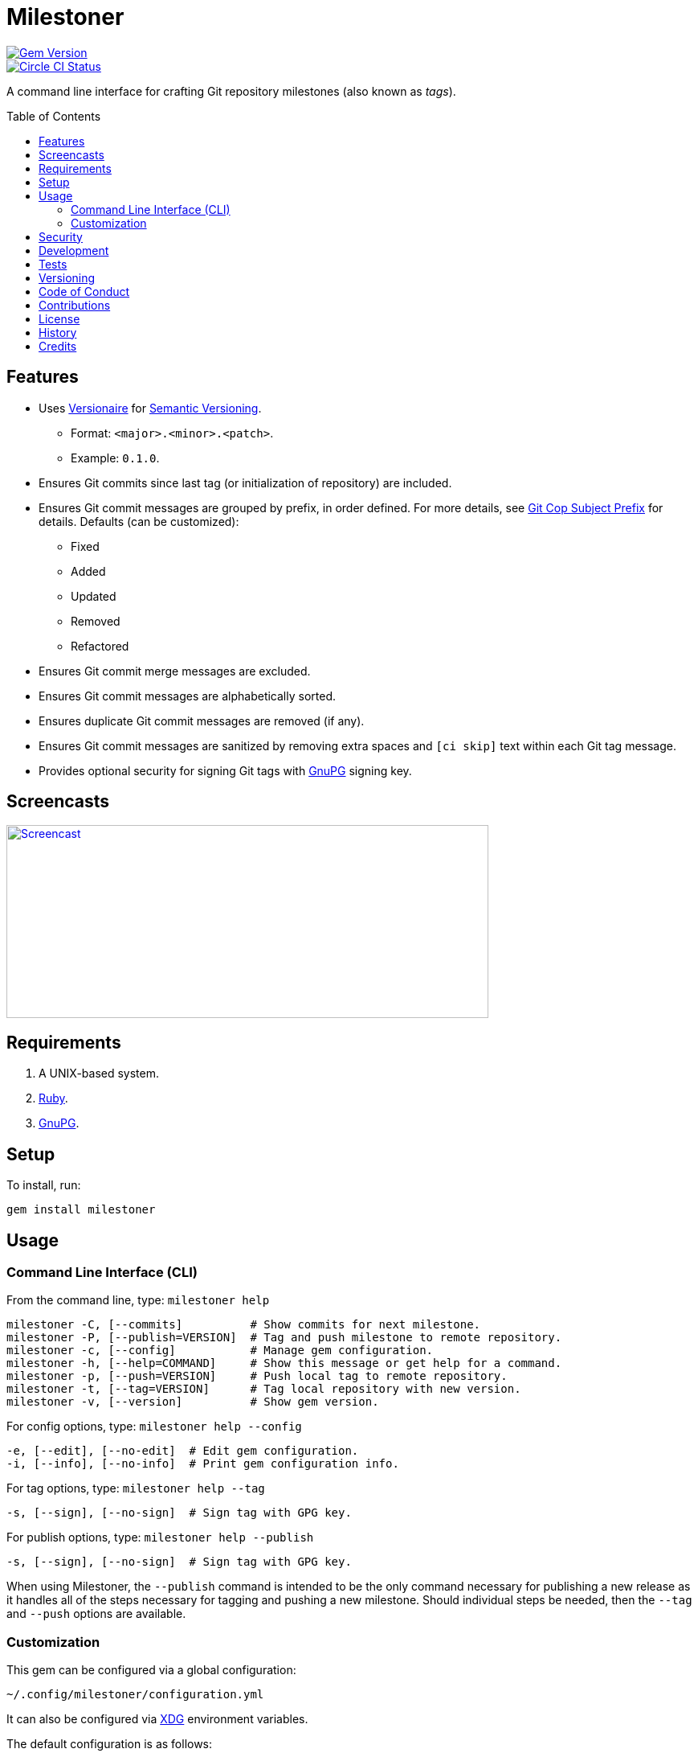 :toc: macro
:toclevels: 5
:figure-caption!:

= Milestoner

[link=http://badge.fury.io/rb/milestoner]
image::https://badge.fury.io/rb/milestoner.svg[Gem Version]
[link=https://circleci.com/gh/bkuhlmann/milestoner]
image::https://circleci.com/gh/bkuhlmann/milestoner.svg?style=svg[Circle CI Status]

A command line interface for crafting Git repository milestones (also known as _tags_).

toc::[]

== Features

* Uses link:https://www.alchemists.io/projects/versionaire[Versionaire] for
  link:https://semver.org[Semantic Versioning].
** Format: `+<major>.<minor>.<patch>+`.
** Example: `+0.1.0+`.
* Ensures Git commits since last tag (or initialization of repository) are included.
* Ensures Git commit messages are grouped by prefix, in order defined. For more details, see
  link:https://www.alchemists.io/projects/git-cop/#_commit_subject_prefix[Git Cop Subject Prefix]
  for details. Defaults (can be customized):
** Fixed
** Added
** Updated
** Removed
** Refactored
* Ensures Git commit merge messages are excluded.
* Ensures Git commit messages are alphabetically sorted.
* Ensures duplicate Git commit messages are removed (if any).
* Ensures Git commit messages are sanitized by removing extra spaces and `+[ci skip]+` text within
  each Git tag message.
* Provides optional security for signing Git tags with https://www.gnupg.org[GnuPG] signing key.

== Screencasts

[link=https://www.alchemists.io/screencasts/milestoner]
image::https://www.alchemists.io/images/screencasts/milestoner/cover.svg[Screencast,600,240,role=focal_point]

== Requirements

. A UNIX-based system.
. https://www.ruby-lang.org[Ruby].
. https://www.gnupg.org[GnuPG].

== Setup

To install, run:

[source,bash]
----
gem install milestoner
----

== Usage

=== Command Line Interface (CLI)

From the command line, type: `+milestoner help+`

....
milestoner -C, [--commits]          # Show commits for next milestone.
milestoner -P, [--publish=VERSION]  # Tag and push milestone to remote repository.
milestoner -c, [--config]           # Manage gem configuration.
milestoner -h, [--help=COMMAND]     # Show this message or get help for a command.
milestoner -p, [--push=VERSION]     # Push local tag to remote repository.
milestoner -t, [--tag=VERSION]      # Tag local repository with new version.
milestoner -v, [--version]          # Show gem version.
....

For config options, type: `+milestoner help --config+`

....
-e, [--edit], [--no-edit]  # Edit gem configuration.
-i, [--info], [--no-info]  # Print gem configuration info.
....

For tag options, type: `+milestoner help --tag+`

....
-s, [--sign], [--no-sign]  # Sign tag with GPG key.
....

For publish options, type: `+milestoner help --publish+`

....
-s, [--sign], [--no-sign]  # Sign tag with GPG key.
....

When using Milestoner, the `+--publish+` command is intended to be the only command necessary for
publishing a new release as it handles all of the steps necessary for tagging and pushing a new
milestone. Should individual steps be needed, then the `+--tag+` and `+--push+` options are
available.

=== Customization

This gem can be configured via a global configuration:

....
~/.config/milestoner/configuration.yml
....

It can also be configured via https://www.alchemists.io/projects/xdg[XDG] environment variables.

The default configuration is as follows:

[source,yaml]
----
:git_commit_prefixes:
  - Fixed
  - Added
  - Updated
  - Removed
  - Refactored
:git_tag_sign: false
----

Feel free to take this default configuration, modify, and save as your own custom
`+configuration.yml+`.

The `+configuration.yml+` file can be configured as follows:

* `+git_commit_prefixes+`: Should the default prefixes not be desired, you can define Git commit
prefixes that match your style. _NOTE: Prefix order is important with the first prefix defined
taking precedence over the second and so forth._ Special characters are allowed for prefixes but
should be enclosed in quotes. To disable prefix usage completely, use an empty array. Example:
`+:git_commit_prefixes: []+`.
* `+git_tag_sign+`: Defaults to `+false+` but can be enabled by setting to `+true+`. When enabled, a
Git tag will require GPG signing for enhanced security and include a signed signature as part of the
Git tag. This is useful for public milestones where the author of a milestone can be verified to
ensure milestone integrity/security.

== Security

To securely sign your Git tags, install and configure https://www.gnupg.org[GPG]:

[source,bash]
----
brew install gpg
gpg --gen-key
----

When creating your GPG key, choose these settings:

* Key kind: RSA and RSA (default)
* Key size: 4096
* Key validity: 0
* Real Name: `+<your name>+`
* Email: `+<your email>+`
* Passphrase: `+<your passphrase>+`

To obtain your key, run the following and take the part after the forward slash:

....
gpg --list-keys | grep pub
....

Add your key to your global Git configuration in the `+[user]+` section. Example:

....
[user]
  signingkey = <your GPG key>
....

Now, when publishing a new milestone (i.e. `+milestoner --publish <version> --sign+`), signing of
your Git tag will happen automatically. You will be prompted for the GPG Passphrase each time but
that is to be expected.

== Development

To contribute, run:

[source,bash]
----
git clone https://github.com/bkuhlmann/milestoner.git
cd milestoner
bin/setup
----

You can also use the IRB console for direct access to all objects:

[source,bash]
----
bin/console
----

== Tests

To test, run:

[source,bash]
----
bundle exec spec
----

== Versioning

Read link:https://semver.org[Semantic Versioning] for details. Briefly, it means:

* Major (X.y.z) - Incremented for any backwards incompatible public API changes.
* Minor (x.Y.z) - Incremented for new, backwards compatible, public API enhancements/fixes.
* Patch (x.y.Z) - Incremented for small, backwards compatible, bug fixes.

== Code of Conduct

Please note that this project is released with a link:CODE_OF_CONDUCT.adoc[CODE OF CONDUCT]. By
participating in this project you agree to abide by its terms.

== Contributions

Read link:CONTRIBUTING.adoc[CONTRIBUTING] for details.

== License

Read link:LICENSE.adoc[LICENSE] for details.

== History

Read link:CHANGES.adoc[CHANGES] for details.

== Credits

Engineered by link:https://www.alchemists.io/team/brooke_kuhlmann[Brooke Kuhlmann].
